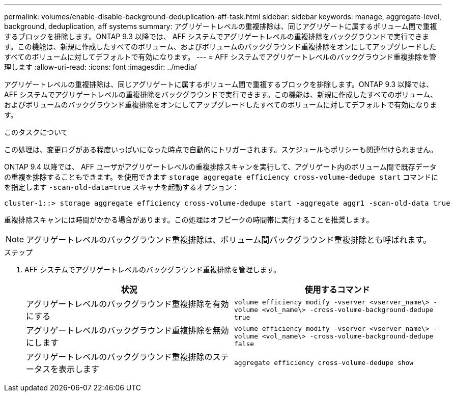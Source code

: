 ---
permalink: volumes/enable-disable-background-deduplication-aff-task.html 
sidebar: sidebar 
keywords: manage, aggregate-level, background, deduplication, aff systems 
summary: アグリゲートレベルの重複排除は、同じアグリゲートに属するボリューム間で重複するブロックを排除します。ONTAP 9.3 以降では、 AFF システムでアグリゲートレベルの重複排除をバックグラウンドで実行できます。この機能は、新規に作成したすべてのボリューム、およびボリュームのバックグラウンド重複排除をオンにしてアップグレードしたすべてのボリュームに対してデフォルトで有効になります。 
---
= AFF システムでアグリゲートレベルのバックグラウンド重複排除を管理します
:allow-uri-read: 
:icons: font
:imagesdir: ../media/


[role="lead"]
アグリゲートレベルの重複排除は、同じアグリゲートに属するボリューム間で重複するブロックを排除します。ONTAP 9.3 以降では、 AFF システムでアグリゲートレベルの重複排除をバックグラウンドで実行できます。この機能は、新規に作成したすべてのボリューム、およびボリュームのバックグラウンド重複排除をオンにしてアップグレードしたすべてのボリュームに対してデフォルトで有効になります。

.このタスクについて
この処理は、変更ログがある程度いっぱいになった時点で自動的にトリガーされます。スケジュールもポリシーも関連付けられません。

ONTAP 9.4 以降では、 AFF ユーザがアグリゲートレベルの重複排除スキャンを実行して、アグリゲート内のボリューム間で既存データの重複を排除することもできます。を使用できます `storage aggregate efficiency cross-volume-dedupe start` コマンドにを指定します `-scan-old-data=true` スキャナを起動するオプション：

[listing]
----
cluster-1::> storage aggregate efficiency cross-volume-dedupe start -aggregate aggr1 -scan-old-data true
----
重複排除スキャンには時間がかかる場合があります。この処理はオフピークの時間帯に実行することを推奨します。

[NOTE]
====
アグリゲートレベルのバックグラウンド重複排除は、ボリューム間バックグラウンド重複排除とも呼ばれます。

====
.ステップ
. AFF システムでアグリゲートレベルのバックグラウンド重複排除を管理します。
+
[cols="2*"]
|===
| 状況 | 使用するコマンド 


 a| 
アグリゲートレベルのバックグラウンド重複排除を有効にする
 a| 
`volume efficiency modify -vserver <vserver_name\> -volume <vol_name\> -cross-volume-background-dedupe true`



 a| 
アグリゲートレベルのバックグラウンド重複排除を無効にします
 a| 
`volume efficiency modify -vserver <vserver_name\> -volume <vol_name\> -cross-volume-background-dedupe false`



 a| 
アグリゲートレベルのバックグラウンド重複排除のステータスを表示します
 a| 
`aggregate efficiency cross-volume-dedupe show`

|===

